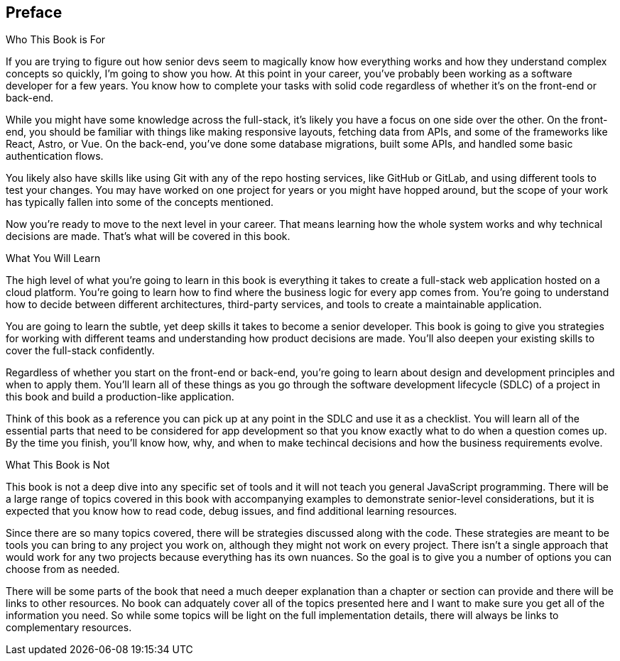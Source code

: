 [[preface]]
== Preface

Who This Book is For

If you are trying to figure out how senior devs seem to magically know how everything works and how they understand complex concepts so quickly, I'm going to show you how. At this point in your career, you've probably been working as a software developer for a few years. You know how to complete your tasks with solid code regardless of whether it's on the front-end or back-end.

While you might have some knowledge across the full-stack, it's likely you have a focus on one side over the other. On the front-end, you should be familiar with things like making responsive layouts, fetching data from APIs, and some of the frameworks like React, Astro, or Vue. On the back-end, you've done some database migrations, built some APIs, and handled some basic authentication flows.

You likely also have skills like using Git with any of the repo hosting services, like GitHub or GitLab, and using different tools to test your changes. You may have worked on one project for years or you might have hopped around, but the scope of your work has typically fallen into some of the concepts mentioned.

Now you're ready to move to the next level in your career. That means learning how the whole system works and why technical decisions are made. That's what will be covered in this book.

What You Will Learn

The high level of what you're going to learn in this book is everything it takes to create a full-stack web application hosted on a cloud platform. You're going to learn how to find where the business logic for every app comes from. You're going to understand how to decide between different architectures, third-party services, and tools to create a maintainable application.

You are going to learn the subtle, yet deep skills it takes to become a senior developer. This book is going to give you strategies for working with different teams and understanding how product decisions are made. You'll also deepen your existing skills to cover the full-stack confidently.

Regardless of whether you start on the front-end or back-end, you're going to learn about design and development principles and when to apply them. You'll learn all of these things as you go through the software development lifecycle (SDLC) of a project in this book and build a production-like application.

Think of this book as a reference you can pick up at any point in the SDLC and use it as a checklist. You will learn all of the essential parts that need to be considered for app development so that you know exactly what to do when a question comes up. By the time you finish, you'll know how, why, and when to make techincal decisions and how the business requirements evolve.

What This Book is Not

This book is not a deep dive into any specific set of tools and it will not teach you general JavaScript programming. There will be a large range of topics covered in this book with accompanying examples to demonstrate senior-level considerations, but it is expected that you know how to read code, debug issues, and find additional learning resources.

Since there are so many topics covered, there will be strategies discussed along with the code. These strategies are meant to be tools you can bring to any project you work on, although they might not work on every project. There isn't a single approach that would work for any two projects because everything has its own nuances. So the goal is to give you a number of options you can choose from as needed.

There will be some parts of the book that need a much deeper explanation than a chapter or section can provide and there will be links to other resources. No book can adquately cover all of the topics presented here and I want to make sure you get all of the information you need. So while some topics will be light on the full implementation details, there will always be links to complementary resources.
